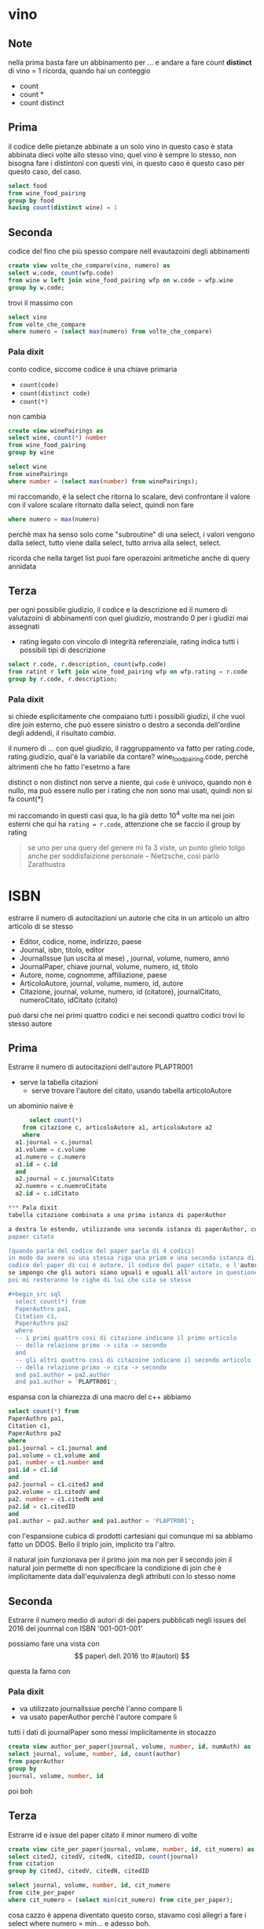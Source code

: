 * vino
** Note
nella prima basta fare un abbinamento per ...
e andare a fare count *distinct* di vino = 1
ricorda, quando hai un conteggio
 - count
 - count *
 - count distinct

** Prima
il codice delle pietanze abbinate a un solo vino
in questo caso è stata abbinata dieci volte allo stesso vino, quel vino è sempre lo
stesso, non bisogna fare i distintoni con questi vini, in questo caso è questo caso per
questo caso, del caso.

#+begin_src sql
  select food
  from wine_food_pairing
  group by food
  having count(distinct wine) = 1

#+end_src

** Seconda
codice del fino che più spesso compare nell evautazoini degli abbinamenti

#+begin_src sql
  create view volte_che_compare(vino, numero) as
  select w.code, count(wfp.code)
  from wine w left join wine_food_pairing wfp on w.code = wfp.wine
  group by w.code;
#+end_src

trovi il massimo con

#+begin_src sql
  select vino
  from volte_che_compare
  where numero = (select max(numero) from volte_che_compare)
#+end_src

*** Pala dixit
conto codice, siccome codice è una chiave primaria
 - =count(code)=
 - =count(distinct code)=
 - =count(*)=
non cambia   

#+begin_src sql
  create view winePairings as
  select wine, count(*) number
  from wine_food_pairing
  group by wine
#+end_src

#+begin_src sql
  select wine
  from winePairings
  where number = (select max(number) from winePairings);
#+end_src

mi raccomando, è la select che ritorna lo scalare, devi confrontare il valore con il
valore scalare ritornato dalla select, quindi non fare
#+begin_src sql
  where numero = max(numero)
#+end_src
perchè max ha senso solo come "subroutine" di una select, i valori vengono dalla select,
tutto viene dalla select, tutto arriva alla select, select.

ricorda che nella target list puoi fare operazoini aritmetiche anche di query annidata

** Terza

per ogni possibile giudizio, il codice e la descrizione ed il numero di valutazoini di
abbinamenti con quel giudizio, mostrando 0 per i giudizi mai assegnati

 - rating legato con vincolo di integrità referenziale, rating indica tutti i possibili
   tipi di descrizione

#+begin_src sql
  select r.code, r.description, count(wfp.code)
  from ratint r left join wine_food_pairing wfp on wfp.rating = r.code
  group by r.code, r.description;
#+end_src

*** Pala dixit
si chiede esplicitamente che compaiano tutti i possibili giudizi, il che vuol dire join
esterno, che può essere sinistro o destro a seconda dell'ordine degli addendi, il
risultato /cambia/.

il numero di ... con quel giudizio, il raggruppamento va fatto per rating.code,
rating.giudizio, qual'è la variabile da contare? wine_food_pairing.code, perchè altrimenti
che ho fatto l'esetrno a fare

distinct o non distinct non serve a niente, qui =code= è univoco, quando non è nullo, ma
può essere nullo per i rating che non sono mai usati, quindi non si fa count(*)

mi raccomando in questi casi qua, lo ha già detto 10^4 volte ma nei join esterni che qui
ha =rating = r.code=, attenzione che se faccio il group by rating

#+begin_quote
se uno per una query del genere mi fa 3 viste,
un punto glielo tolgo anche per soddisfaizione personale
 -- Nietzsche, così parlò Zarathustra
#+end_quote

* ISBN
estrarre il numero di autocitazioni
un autorie che cita in un articolo un altro articolo di se stesso

 - Editor, codice, nome, indirizzo, paese
 - Journal, isbn, titolo, editor
 - JournalIssue (un uscita al mese) , journal, volume, numero, anno
 - JournalPaper, chiave journal, volume, numero, id, titolo
 - Autore, nome, cognomme, affiliazione, paese
 - ArticoloAutore, journal, volume, numero, id, autore
 - Citazione, journal, volume, numero, id (citatore),
   journalCitato, numeroCitato, idCitato (citato)

può darsi che nei primi quattro codici e nei secondi quattro codici trovi lo stesso autore

** Prima
Estrarre il numero di autocitazioni dell'autore PLAPTR001

 - serve la tabella citazioni
   - serve trovare l'autore del citato, usando tabella articoloAutore

un abominio naive è
#+begin_src sql
      select count(*)
    from citazione c, articoloAutore a1, articoloAutore a2
    where
  a1.journal = c.journal
  a1.volume = c.volume
  a1.numero = c.numero
  a1.id = c.id
  and
  a2.journal = c.journalCitato 
  a2.nuemro = c.nuemroCitato 
  a2.id = c.idCitato 

*** Pala dixit
tabella citazione combinata a una prima istanza di paperAuthor

a destra lo estendo, utilizzando una seconda istanza di paperAuthor, con l'autore del
papaer citato

(quando parla del codice del paper parla di 4 codici)
in modo da avere su una stessa riga una priam e una seconda istanza di paperautor, il
codice del paper di cui è autore, il codice del paper citato, e l'autore del paper citato,
se impongo che gli autori siano uguali e uguali all'autore in questione.
poi mi resteranno le righe di lui che cita se stesso

#+begin_src sql
  select count(*) from
  PaperAuthro pa1,
  Citation c1,
  PaperAuthro pa2
  where
  -- i primi quattro cosi di citazione indicano il primo articolo
  -- della relazione primo -> cita -> secondo
  and
  -- gli altri quattro cosi di citazoine indicano il secondo articolo
  -- della relazione primo -> cita -> secondo
  and pa1.author = pa2.author
  and pa1.author = 'PLAPTR001';
#+end_src

espansa con la chiarezza di una macro del c++ abbiamo
#+begin_src sql
  select count(*) from
  PaperAuthro pa1,
  Citation c1,
  PaperAuthro pa2
  where
  pa1.journal = c1.journal and
  pa1.volume = c1.volume and
  pa1. number = c1.number and
  pa1.id = c1.id
  and
  pa2.journal = c1.citedJ and
  pa2.volume = c1.citedV and
  pa2. number = c1.citedN and
  pa2.id = c1.citedID
  and
  pa1.author = pa2.author and pa1.author = 'PLAPTR001';
#+end_src

con l'espansione cubica di prodotti cartesiani qui comunque mi sa abbiamo fatto un
DDOS. Bello il triplo join, implicito tra l'altro.

il natural join funzionava per il primo join ma non per il secondo join
il natural join permette di non specificare la condizione di join che è implicitamente
data dall'equivalenza degli attributi con lo stesso nome

** Seconda
Estrarre il numero medio di autori di dei papers pubblicati negli issues del 2016 del
jounrnal con ISBN '001-001-001'

possiamo fare una vista con
\[
paper\ del\ 2016 \to #(autori)
\]

questa la famo con

*** Pala dixit
 - va utilizzato journalIssue perchè l'anno compare lì
 - va usato paperAuthor perchè l'autore compare lì

tutti i dati di journalPaper sono messi implicitamente in stocazzo

#+begin_src sql
  create view author_per_paper(journal, volume, number, id, numAuth) as
  select journal, volume, number, id, count(author)
  from paperAuthor
  group by
  journal, volume, number, id
#+end_src

poi boh

** Terza
Estrarre id e issue del paper citato il minor numero di volte
#+begin_src sql
  create view cite_per_paper(journal, volume, number, id, cit_numero) as
  select citedJ, citedV, citedN, citedID, count(journal)
  from citation
  group by citedJ, citedV, citedN, citedID
#+end_src

#+begin_src sql
  select journal, volume, number, id, cit_numero
  from cite_per_paper
  where cit_numero = (select min(cit_numero) from cite_per_paper);
#+end_src

cosa cazzo è appena diventato questo corso, stavamo così allegri a fare i select where
numero = min... e adesso boh.

** Ultima select
estrarre il numero di citazoini ai paper dell'autore col solito id

pseudocodice
#+begin_src sql
  select count(*)
  from citazoini, paperAuthor
  where citazioni.citato = paperAuthor.paper
  and paperAuthor.paper = 'quello'
#+end_src

codice
#+begin_src sql
  select count(*)
  from citazoini, paperAuthor
  where
  citazioni.citedJ = paperAuthor.journal
  citazioni.citedV = paperAuthor.volume
  citazioni.citedN = paperAuthor.number
  citazioni.citedID = paperAuthor.id
  and paperAuthor.paper = 'PLAPTR001' -- Pala Pietro number 1
#+end_src

*** Pala dixit
sono stupido, gli =and=
#+begin_src sql
  select count(*)
  from citazoini, paperAuthor
  where
  citazioni.citedJ  = paperAuthor.journal and
  citazioni.citedV  = paperAuthor.volume and
  citazioni.citedN  = paperAuthor.number and
  citazioni.citedID = paperAuthor.id and
  paperAuthor.author = 'PLAPTR001'
#+end_src

(lui lo ha fatto con gli alias, ma sticazzi non riscrivo la query)

* Per i compitini
troverete dei fogli sul banco
sedetevi solo dove trovi fogli

a quel punto lui proietta la descrizoine della base dati
si legge la descrizione
lui fa commenti

poi tutto bellino, quando nessuno ha più domande si da il via allo svolgimenti del corso,
e lì giri il foglio

prima di tutto scrivi nome, cognome, e matricola dello studente sul foglio in modo da
poterlo individuare univocamente all'interno della tabella compiti.

chi volesse arrivare prima sappia che appena si siede sta lì, la scelta di posaculo è
vincolante.

l'idea della durata è mezz'ora

se poi si dilunga sull'ora si dilunga sull'ora

poi se la sai fare ci vorrebbero anche 3-5 minuti (minchia)

se volete potete portarvi fogli bianchi, suggerisce di portarli

alla scdenza del compito arrivate tutti alla cattedra e consegnate, post fine hai 2-3
minuti poi se non consegni so' cazzi tua.
